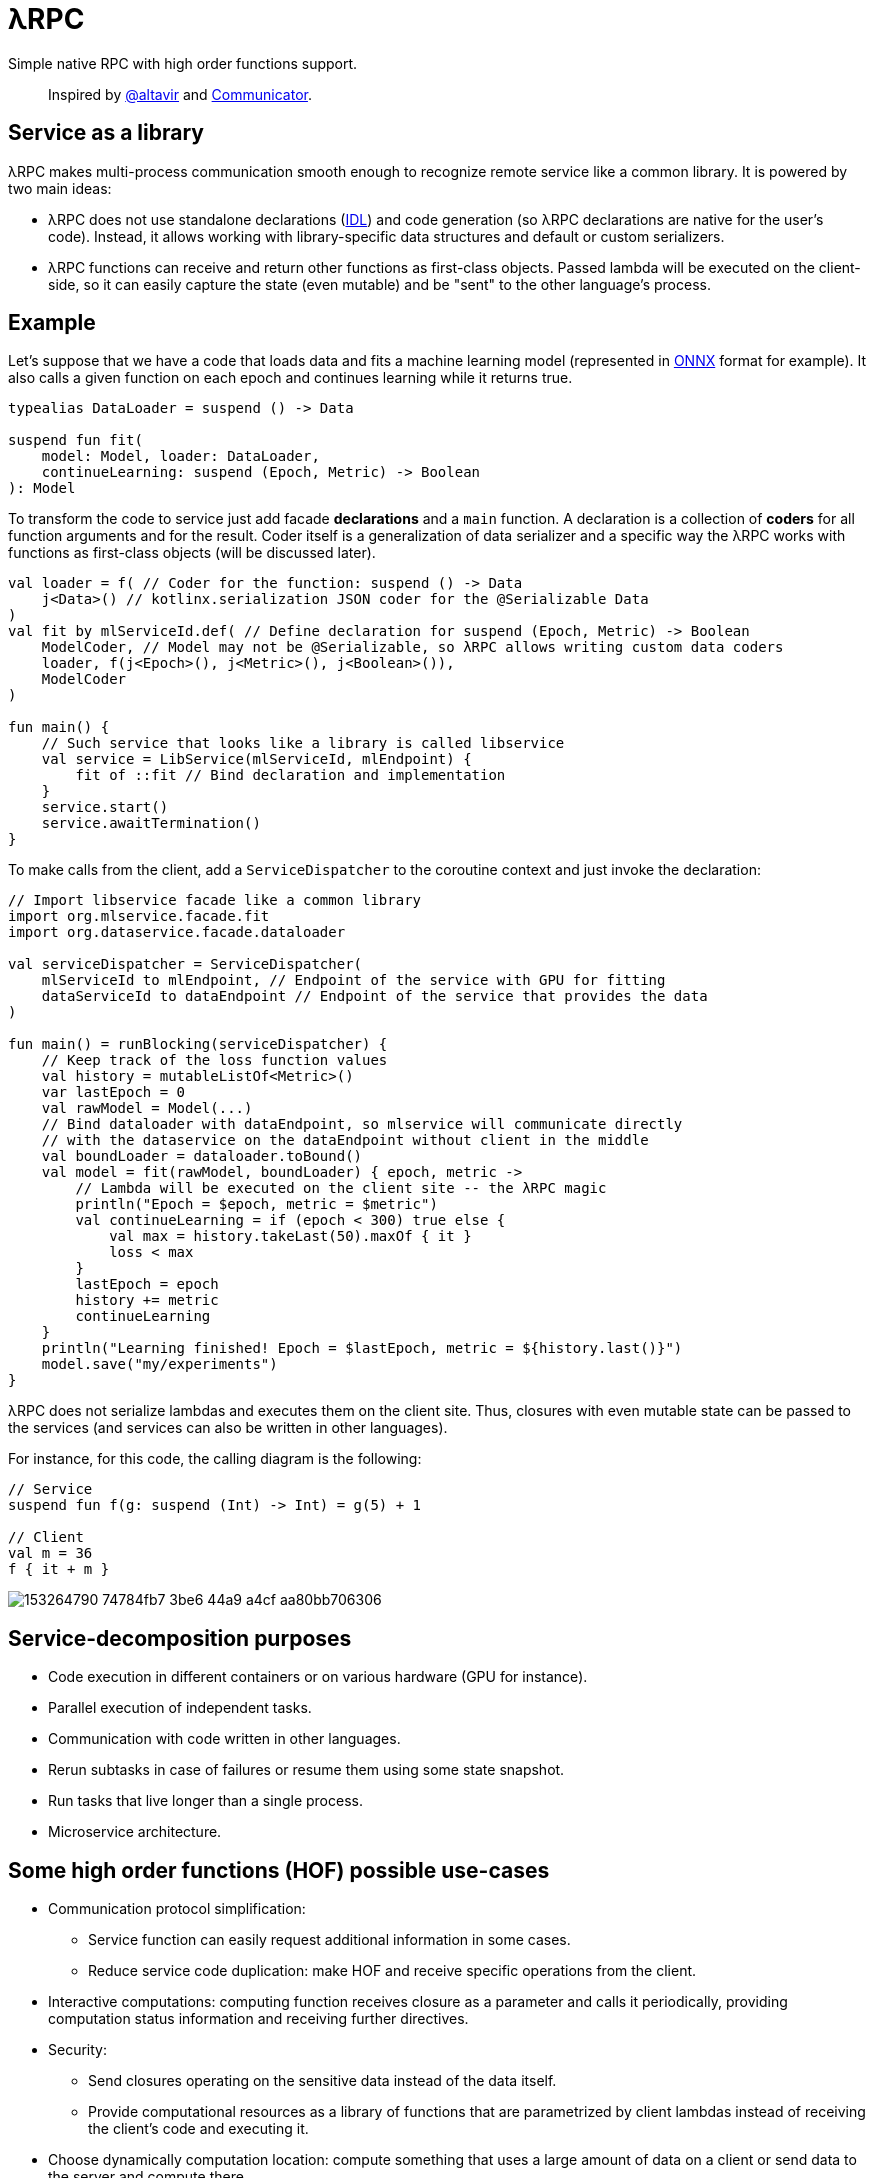 = λRPC

Simple native RPC with high order functions support.

> Inspired by https://github.com/altavir[@altavir] and https://github.com/mipt-npm/communicator[Communicator].

== Service as a library

.λRPC makes multi-process communication smooth enough to recognize remote service like a common library. It is powered by two main ideas:
* λRPC does not use standalone declarations (https://en.wikipedia.org/wiki/Interface_description_language[IDL]) and code generation (so λRPC declarations are native for the user's code).
Instead, it allows working with library-specific data structures and default or custom serializers.
* λRPC functions can receive and return other functions as first-class objects.
Passed lambda will be executed on the client-side, so it can easily capture the state (even mutable) and be "sent" to the other language's process.

== Example

Let's suppose that we have a code that loads data and fits a machine learning model (represented in https://onnx.ai/[ONNX] format for example).
It also calls a given function on each epoch and continues learning while it returns true.

[source,kotlin]
----
typealias DataLoader = suspend () -> Data

suspend fun fit(
    model: Model, loader: DataLoader,
    continueLearning: suspend (Epoch, Metric) -> Boolean
): Model
----

To transform the code to service just add facade *declarations* and a `main` function.
A declaration is a collection of *coders* for all function arguments and for the result.
Coder itself is a generalization of data serializer and a specific way the λRPC works with functions as first-class objects (will be discussed later).

[source,kotlin]
----
val loader = f( // Coder for the function: suspend () -> Data
    j<Data>() // kotlinx.serialization JSON coder for the @Serializable Data 
) 
val fit by mlServiceId.def( // Define declaration for suspend (Epoch, Metric) -> Boolean
    ModelCoder, // Model may not be @Serializable, so λRPC allows writing custom data coders
    loader, f(j<Epoch>(), j<Metric>(), j<Boolean>()),
    ModelCoder
)

fun main() {
    // Such service that looks like a library is called libservice
    val service = LibService(mlServiceId, mlEndpoint) {
        fit of ::fit // Bind declaration and implementation
    }
    service.start()
    service.awaitTermination()
}
----

To make calls from the client, add a `ServiceDispatcher` to the coroutine context and just invoke the declaration:

[source,kotlin]
----
// Import libservice facade like a common library
import org.mlservice.facade.fit
import org.dataservice.facade.dataloader

val serviceDispatcher = ServiceDispatcher(
    mlServiceId to mlEndpoint, // Endpoint of the service with GPU for fitting
    dataServiceId to dataEndpoint // Endpoint of the service that provides the data
)

fun main() = runBlocking(serviceDispatcher) {
    // Keep track of the loss function values
    val history = mutableListOf<Metric>()
    var lastEpoch = 0
    val rawModel = Model(...)
    // Bind dataloader with dataEndpoint, so mlservice will communicate directly
    // with the dataservice on the dataEndpoint without client in the middle
    val boundLoader = dataloader.toBound()
    val model = fit(rawModel, boundLoader) { epoch, metric ->
        // Lambda will be executed on the client site -- the λRPC magic
        println("Epoch = $epoch, metric = $metric")
        val continueLearning = if (epoch < 300) true else {
            val max = history.takeLast(50).maxOf { it }
            loss < max
        }
        lastEpoch = epoch
        history += metric
        continueLearning
    }
    println("Learning finished! Epoch = $lastEpoch, metric = ${history.last()}")
    model.save("my/experiments")
}
----

λRPC does not serialize lambdas and executes them on the client site.
Thus, closures with even mutable state can be passed to the services (and services can also be written in other languages).

.For instance, for this code, the calling diagram is the following:
[source,kotlin]
----
// Service
suspend fun f(g: suspend (Int) -> Int) = g(5) + 1

// Client
val m = 36
f { it + m }
----

image::https://user-images.githubusercontent.com/25281147/153264790-74784fb7-3be6-44a9-a4cf-aa80bb706306.png[]

== Service-decomposition purposes

- Code execution in different containers or on various hardware (GPU for instance).
- Parallel execution of independent tasks.
- Communication with code written in other languages.
- Rerun subtasks in case of failures or resume them using some state snapshot.
- Run tasks that live longer than a single process.
- Microservice architecture.

== Some high order functions (HOF) possible use-cases

* Communication protocol simplification:
** Service function can easily request additional information in some cases.
** Reduce service code duplication: make HOF and receive specific operations from the client.
* Interactive computations: computing function receives closure as a parameter and calls it periodically, providing computation status information and receiving further directives.
* Security:
** Send closures operating on the sensitive data instead of the data itself.
** Provide computational resources as a library of functions that are parametrized by client lambdas instead of receiving the client's code and executing it.
* Choose dynamically computation location: compute something that uses a large amount of data on a client or send data to the server and compute there.
* Load balancing: once a task is finished, request new via client's lambda.
* Stateful streaming computations: nodes provide their lambdas for a mapper.

== λRPC functions

.λRPC functions consist of two parts: backend and frontend.
* The backend part contains the programming language closure coders for the arguments and the result.
* The frontend one is a callable proxy object that communicates with its backend part on call and waits for the result.

Frontend function is fully described by serializable _prototype_ object.
So frontend function can be sent to other services as a prototype to be recreated there as a callable proxy.
Then λRPC provides efficient communication with the corresponding backend part.

== Getting started

.Build and run fast tests and checks
[source,bash]
----
$ ./gradlew build
----

.Run stress tests
[source,bash]
----
$ ./gradlew :lambdarpc-core:slow
----

.Generate documentation
[source,bash]
----
$ ./gradlew :lambdarpc-core:dokkaHtml
$ cd ./lambdarpc-core/build/dokka/html
----

=== Repository organization

.examples
* `interactive_ml` -- readme example.

[sources,bash]
----
$ cd LambdaRPC.kt
$ ./gradlew :examples:ml.dataservice
$ ./gradlew :examples:ml.mlservice
$ ./gradlew :examples:ml.client
----

* `promise_pipeline` -- an interesting example that shows the possibility to build lazy data processing pipelines using common λRPC functionality.

[sources,bash]
----
$ cd LambdaRPC.kt
$ ./gradlew :examples:promise.service --args=8090
$ ./gradlew :examples:promise.service --args=8091
# Any number of services on different ports
$ ./gradlew :examples:promise.client --args='8090 8091' # Ports of all services
----

.lambdarpc-core
* `dsl` -- domain-specific language for λRPC library users.
* `functions` -- λRPC functions: backend and frontend parts.
* `coding` -- contains `Coder` definition, it is a thing that can serialize data and work with functions.
** λRPC provides some default data coders based on `kotlinx.serialization`, but users can also implement their own.
** Function encoding saves language closure as backend function to the registry with some `access name`.
Function decoding creates a frontend function that communicates with the corresponding backend function.
* `service` -- libservice implementation.
* `transport` -- service and connection interfaces, extensions and implementations related to the gRPC backend.
* `utils` -- some useful utils.

== Links

* See more information in https://github.com/winter-yuki/LambdaRPC.kt/tree/main/docs[docs].
* Basic Julia lang https://github.com/winter-yuki/LambdaRPC.jl[prototype].

